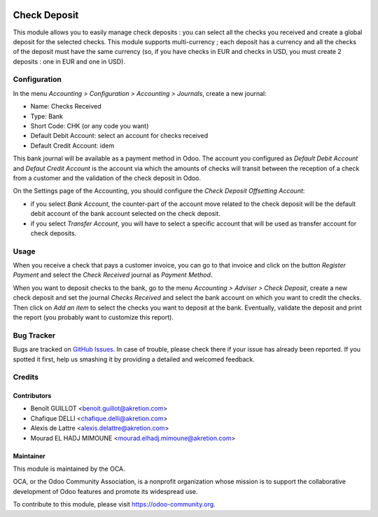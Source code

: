 .. image:: https://img.shields.io/badge/licence-AGPL--3-blue.svg
   :target: http://www.gnu.org/licenses/agpl-3.0-standalone.html
   :alt: License: AGPL-3

=============
Check Deposit
=============

This module allows you to easily manage check deposits : you can select all
the checks you received and create a global deposit for the
selected checks. This module supports multi-currency ; each deposit has a currency
and all the checks of the deposit must have the same currency
(so, if you have checks in EUR and checks in USD, you must create 2 deposits :
one in EUR and one in USD).

Configuration
=============

In the menu *Accounting > Configuration > Accounting > Journals*, create a new journal:

* Name: Checks Received
* Type: Bank
* Short Code: CHK (or any code you want)
* Default Debit Account: select an account for checks received
* Default Credit Account: idem

This bank journal will be available as a payment method in Odoo. The account you configured as *Default Debit Account* and *Defaut Credit Account* is the account via which the amounts of checks will transit between the reception of a check from a customer and the validation of the check deposit in Odoo.

On the Settings page of the Accounting, you should configure the *Check Deposit Offsetting Account*:

* if you select *Bank Account*, the counter-part of the account move related to the check deposit will be the default debit account of the bank account selected on the check deposit.
* if you select *Transfer Account*, you will have to select a specific account that will be used as transfer account for check deposits.

Usage
=====

When you receive a check that pays a customer invoice, you can go to that invoice and click on the button *Register Payment* and select the *Check Received* journal as *Payment Method*.

When you want to deposit checks to the bank, go to the menu *Accounting > Adviser > Check Deposit*, create a new check deposit and set the journal *Checks Received* and select the bank account on which you want to credit the checks. Then click on *Add an item* to select the checks you want to deposit at the bank. Eventually, validate the deposit and print the report (you probably want to customize this report).

.. image:: https://odoo-community.org/website/image/ir.attachment/5784_f2813bd/datas
   :alt: Try me on Runbot
   :target: https://runbot.odoo-community.org/runbot/92/10.0

Bug Tracker
===========

Bugs are tracked on `GitHub Issues
<https://github.com/OCA/account-financial-tools/issues>`_. In case of trouble, please
check there if your issue has already been reported. If you spotted it first,
help us smashing it by providing a detailed and welcomed feedback.

Credits
=======

Contributors
------------

* Benoît GUILLOT <benoit.guillot@akretion.com>
* Chafique DELLI <chafique.delli@akretion.com>
* Alexis de Lattre <alexis.delattre@akretion.com>
* Mourad EL HADJ MIMOUNE <mourad.elhadj.mimoune@akretion.com>

Maintainer
----------

.. image:: https://odoo-community.org/logo.png
   :alt: Odoo Community Association
   :target: https://odoo-community.org

This module is maintained by the OCA.

OCA, or the Odoo Community Association, is a nonprofit organization whose
mission is to support the collaborative development of Odoo features and
promote its widespread use.

To contribute to this module, please visit https://odoo-community.org.


